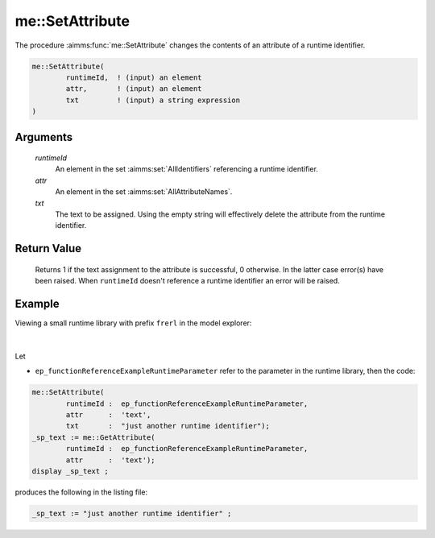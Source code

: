 .. aimms:function:: me::SetAttribute(runtimeId, attr, txt)

.. _me::SetAttribute:

me::SetAttribute
================

The procedure :aimms:func:`me::SetAttribute` changes the contents 
of an attribute of a runtime identifier.

.. code-block:: aimms

    me::SetAttribute(
            runtimeId,  ! (input) an element
            attr,       ! (input) an element
            txt         ! (input) a string expression
    )

Arguments
---------

    *runtimeId*
        An element in the set :aimms:set:`AllIdentifiers` referencing a runtime identifier.

    *attr*
        An element in the set :aimms:set:`AllAttributeNames`.

    *txt*
        The text to be assigned. Using the empty string will effectively delete
        the attribute from the runtime identifier.

Return Value
------------

    Returns 1 if the text assignment to the attribute is successful, 0
    otherwise. In the latter case error(s) have been raised. When
    ``runtimeId`` doesn't reference a runtime identifier an error will be
    raised.


Example
-------

Viewing a small runtime library with prefix ``frerl`` in the model explorer:

.. figure:: images/runtimelib-setup.png
    :align: center

|

Let 

*   ``ep_functionReferenceExampleRuntimeParameter`` refer to the parameter in the runtime library, then the code:

.. code-block:: aimms

	me::SetAttribute(
		runtimeId :  ep_functionReferenceExampleRuntimeParameter, 
		attr      :  'text', 
		txt       :  "just another runtime identifier");
	_sp_text := me::GetAttribute(
		runtimeId :  ep_functionReferenceExampleRuntimeParameter, 
		attr      :  'text');
	display _sp_text ;

produces the following in the listing file:

.. code-block:: aimms

    _sp_text := "just another runtime identifier" ;

.. seealso::

    - :aimms:func:`me::ChangeType`.
    - :aimms:func:`me::Rename`.
    - Generic references for model edit functions can be found on the `index page <https://documentation.aimms.com/functionreference/model-handling/model-edit-functions/index.html>`_.
